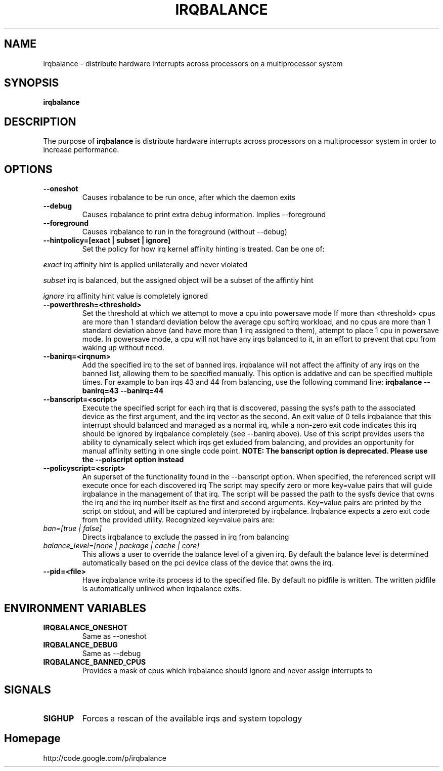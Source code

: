 .\"Generated by db2man.xsl. Don't modify this, modify the source.
.de Sh \" Subsection
.br
.if t .Sp
.ne 5
.PP
\fB\\$1\fR
.PP
..
.de Sp \" Vertical space (when we can't use .PP)
.if t .sp .5v
.if n .sp
..
.de Ip \" List item
.br
.ie \\n(.$>=3 .ne \\$3
.el .ne 3
.IP "\\$1" \\$2
..
.TH "IRQBALANCE" 1 "Dec 2006" "Linux" "irqbalance"
.SH NAME
irqbalance \- distribute hardware interrupts across processors on a multiprocessor system
.SH "SYNOPSIS"

.nf
\fBirqbalance\fR 
.fi

.SH "DESCRIPTION"

.PP
The purpose of \fBirqbalance\fR is distribute hardware interrupts across processors on a multiprocessor system in order to increase performance\&.

.SH "OPTIONS"

.TP
.B --oneshot
Causes irqbalance to be run once, after which the daemon exits
.TP

.B --debug
Causes irqbalance to print extra debug information.  Implies --foreground

.TP
.B --foreground
Causes irqbalance to run in the foreground (without --debug)

.TP
.B --hintpolicy=[exact | subset | ignore]
Set the policy for how irq kernel affinity hinting is treated.  Can be one of:
.P
.I exact
irq affinity hint is applied unilaterally and never violated
.P
.I subset
irq is balanced, but the assigned object will be a subset of the affintiy hint
.P
.I ignore
irq affinity hint value is completely ignored

.TP
.B --powerthresh=<threshold>
Set the threshold at which we attempt to move a cpu into powersave mode
If more than <threshold> cpus are more than 1 standard deviation below the
average cpu softirq workload, and no cpus are more than 1 standard deviation
above (and have more than 1 irq assigned to them), attempt to place 1 cpu in
powersave mode.  In powersave mode, a cpu will not have any irqs balanced to it,
in an effort to prevent that cpu from waking up without need.

.TP
.B --banirq=<irqnum>
Add the specified irq to the set of banned irqs. irqbalance will not affect
the affinity of any irqs on the banned list, allowing them to be specified
manually.  This option is addative and can be specified multiple times. For
example to ban irqs 43 and 44 from balancing, use the following command line:
.B irqbalance --banirq=43 --banirq=44


.TP
.B --banscript=<script>
Execute the specified script for each irq that is discovered, passing the sysfs
path to the associated device as the first argument, and the irq vector as the
second.  An exit value of 0 tells irqbalance that this interrupt should balanced
and managed as a normal irq, while a non-zero exit code indicates this irq
should be ignored by irqbalance completely (see --banirq above).  Use of this
script provides users the ability to dynamically select which irqs get exluded
from balancing, and provides an opportunity for manual affinity setting in one
single code point.
.B NOTE: The banscript option is deprecated. Please use the
.B --polscript option instead

.TP
.B --policyscript=<script>
An superset of the functionality found in the --banscript option.  When
specified, the referenced script will execute once for each discovered irq  The
script may specify zero or more key=value pairs that will guide irqbalance in
the management of that irq.  The script will be passed the path to the sysfs
device that owns the irq and the irq number itself as the first and second
arguments.  Key=value pairs are printed by the script on stdout, and will be
captured and interpreted by irqbalance.  Irqbalance expects a zero exit code
from the provided utility.  Recognized key=value pairs are:
.TP
.I ban=[true | false]
.tP
Directs irqbalance to exclude the passed in irq from balancing
.TP
.I balance_level=[none | package | cache | core]
This allows a user to override the balance level of a given irq.  By default the
balance level is determined automatically based on the pci device class of the
device that owns the irq.

.TP
.B --pid=<file>
Have irqbalance write its process id to the specified file.  By default no
pidfile is written.  The written pidfile is automatically unlinked when
irqbalance exits.

.SH "ENVIRONMENT VARIABLES"
.TP
.B IRQBALANCE_ONESHOT
Same as --oneshot

.TP
.B IRQBALANCE_DEBUG
Same as --debug

.TP
.B IRQBALANCE_BANNED_CPUS
Provides a mask of cpus which irqbalance should ignore and never assign interrupts to

.SH "SIGNALS"
.TP
.B SIGHUP
Forces a rescan of the available irqs and system topology

.SH "Homepage"
http://code.google.com/p/irqbalance


